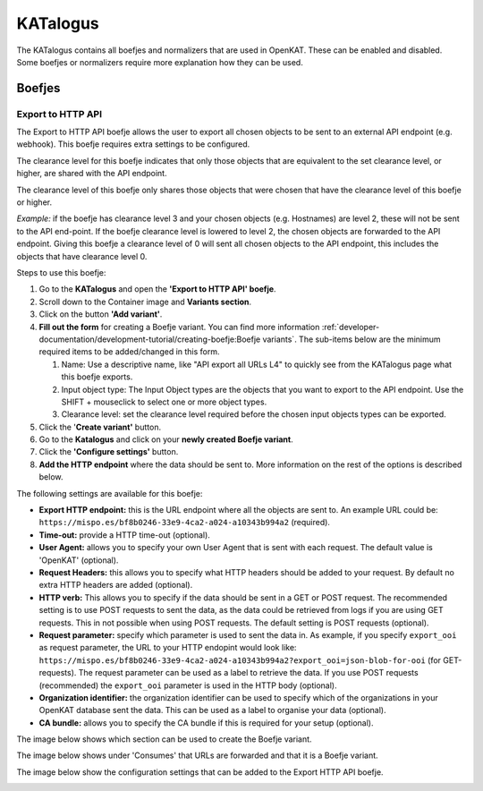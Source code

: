 =========
KATalogus
=========
The KATalogus contains all boefjes and normalizers that are used in OpenKAT. These can be enabled and disabled. Some boefjes or normalizers require more explanation how they can be used.

Boefjes
=======

Export to HTTP API
------------------
The Export to HTTP API boefje allows the user to export all chosen objects to be sent to an external API endpoint (e.g. webhook). This boefje requires extra settings to be configured.

The clearance level for this boefje indicates that only those objects that are equivalent to the set clearance level, or higher, are shared with the API endpoint.

The clearance level of this boefje only shares those objects that were chosen that have the clearance level of this boefje or higher.

*Example:* if the boefje has clearance level 3 and your chosen objects (e.g. Hostnames) are level 2, these will not be sent to the API end-point. If the boefje clearance level is lowered to level 2, the chosen objects are forwarded to the API endpoint. Giving this boefje a clearance level of 0 will sent all chosen objects to the API endpoint, this includes the objects that have clearance level 0.

Steps to use this boefje:

#. Go to the **KATalogus** and open the **'Export to HTTP API' boefje**.

#. Scroll down to the Container image and **Variants section**.

#. Click on the button **'Add variant'**.

#. **Fill out the form** for creating a Boefje variant. You can find more information :ref:`developer-documentation/development-tutorial/creating-boefje:Boefje variants`. The sub-items below are the minimum required items to be added/changed in this form.

   #. Name: Use a descriptive name, like "API export all URLs L4" to quickly see from the KATalogus page what this boefje exports.

   #. Input object type: The Input Object types are the objects that you want to export to the API endpoint. Use the SHIFT + mouseclick to select one or more object types.

   #. Clearance level: set the clearance level required before the chosen input objects types can be exported.

#. Click the '**Create variant'** button.

#. Go to the **Katalogus** and click on your **newly created Boefje variant**.

#. Click the **'Configure settings'** button.

#. **Add the HTTP endpoint** where the data should be sent to. More information on the rest of the options is described below.

The following settings are available for this boefje:  

- **Export HTTP endpoint:** this is the URL endpoint where all the objects are sent to. An example URL could be: ``https://mispo.es/bf8b0246-33e9-4ca2-a024-a10343b994a2`` (required).
- **Time-out:** provide a HTTP time-out (optional).
- **User Agent:** allows you to specify your own User Agent that is sent with each request. The default value is 'OpenKAT' (optional).
- **Request Headers:** this allows you to specify what HTTP headers should be added to your request. By default no extra HTTP headers are added (optional).
- **HTTP verb:** This allows you to specify if the data should be sent in a GET or POST request. The recommended setting is to use POST requests to sent the data, as the data could be retrieved from logs if you are using GET requests. This in not possible when using POST requests. The default setting is POST requests (optional).
- **Request parameter:** specify which parameter is used to sent the data in. As example, if you specify ``export_ooi`` as request parameter, the URL to your HTTP endopint would look like: ``https://mispo.es/bf8b0246-33e9-4ca2-a024-a10343b994a2?export_ooi=json-blob-for-ooi`` (for GET-requests). The request parameter can be used as a label to retrieve the data. If you use POST requests (recommended) the ``export_ooi`` parameter is used in the HTTP body (optional).  
- **Organization identifier:** the organization identifier can be used to specify which of the organizations in your OpenKAT database sent the data. This can be used as a label to organise your data (optional).  
- **CA bundle:** allows you to specify the CA bundle if this is required for your setup (optional).

The image below shows which section can be used to create the Boefje variant.

.. image:: img/add-variant.png

The image below shows under 'Consumes' that URLs are forwarded and that it is a Boefje variant.

.. image:: img/boefje-variant-api-export-urls.png

The image below show the configuration settings that can be added to the Export HTTP API boefje.

.. image:: img/boefje-variant-api-export-urls-details.png
